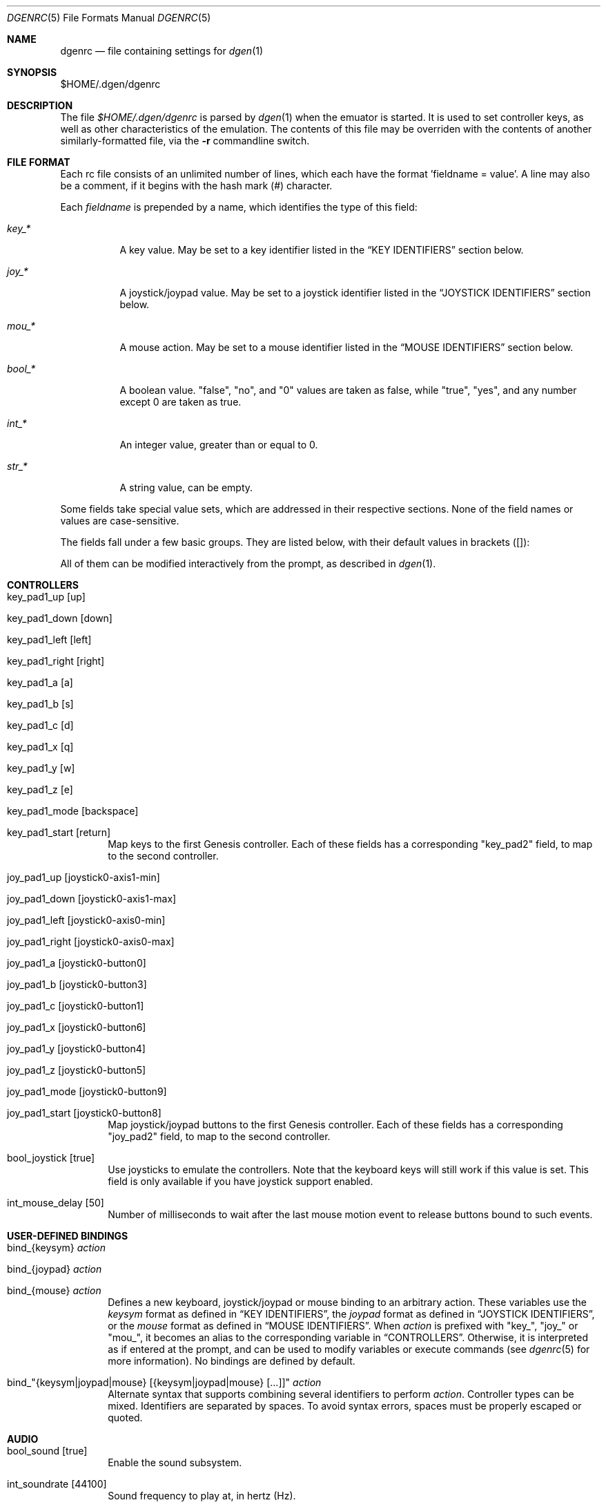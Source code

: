 .Dd June 29, 2013
.Dt DGENRC 5
.Os
.Sh NAME
.Nm dgenrc
.Nd file containing settings for
.Xr dgen 1
.Sh SYNOPSIS
$HOME/.dgen/dgenrc
.Sh DESCRIPTION
The file
.Pa $HOME/.dgen/dgenrc
is parsed by
.Xr dgen 1
when the emuator is started. It is used to set controller keys, as well as other
characteristics of the emulation. The contents of this file may be overriden
with the contents of another similarly-formatted file, via the
.Fl r
commandline switch.
.Sh FILE FORMAT
Each rc file consists of an unlimited number of lines, which each have the
format 'fieldname = value'. A line may also be a comment, if it begins with the
hash mark (#) character.
.Pp
Each
.Ar fieldname
is prepended by a name, which identifies the type of this field:
.Bl -tag -width bool_*
.It Ar key_*
A key value. May be set to a key identifier listed in the
.Sx KEY IDENTIFIERS
section below.
.It Ar joy_*
A joystick/joypad value. May be set to a joystick identifier listed in the
.Sx JOYSTICK IDENTIFIERS
section below.
.It Ar mou_*
A mouse action. May be set to a mouse identifier listed in the
.Sx MOUSE IDENTIFIERS
section below.
.It Ar bool_*
A boolean value. "false", "no", and "0" values are taken as false, while
"true", "yes", and any number except 0 are taken as true.
.It Ar int_*
An integer value, greater than or equal to 0.
.It Ar str_*
A string value, can be empty.
.El
.Pp
Some fields take special value sets, which are addressed in their respective
sections. None of the field names or values are case-sensitive.
.Pp
The fields fall under a few basic groups. They are listed below, with their
default values in brackets ([]):
.Pp
All of them can be modified interactively from the prompt, as described in
.Xr dgen 1 .
.Sh CONTROLLERS
.Bl -tag -width xxxx
.It key_pad1_up [up]
.It key_pad1_down [down]
.It key_pad1_left [left]
.It key_pad1_right [right]
.It key_pad1_a [a]
.It key_pad1_b [s]
.It key_pad1_c [d]
.It key_pad1_x [q]
.It key_pad1_y [w]
.It key_pad1_z [e]
.It key_pad1_mode [backspace]
.It key_pad1_start [return]
Map keys to the first Genesis controller. Each of these fields has a
corresponding "key_pad2" field, to map to the second controller.
.It joy_pad1_up [joystick0-axis1-min]
.It joy_pad1_down [joystick0-axis1-max]
.It joy_pad1_left [joystick0-axis0-min]
.It joy_pad1_right [joystick0-axis0-max]
.It joy_pad1_a [joystick0-button0]
.It joy_pad1_b [joystick0-button3]
.It joy_pad1_c [joystick0-button1]
.It joy_pad1_x [joystick0-button6]
.It joy_pad1_y [joystick0-button4]
.It joy_pad1_z [joystick0-button5]
.It joy_pad1_mode [joystick0-button9]
.It joy_pad1_start [joystick0-button8]
Map joystick/joypad buttons to the first Genesis controller. Each of these
fields has a corresponding "joy_pad2" field, to map to the second controller.
.It bool_joystick [true]
Use joysticks to emulate the controllers. Note that the keyboard keys will
still work if this value is set. This field is only available if you have
joystick support enabled.
.It int_mouse_delay [50]
Number of milliseconds to wait after the last mouse motion event to release
buttons bound to such events.
.El
.Sh USER-DEFINED BINDINGS
.Bl -tag -width xxxx
.It bind_{keysym} Ar action
.It bind_{joypad} Ar action
.It bind_{mouse} Ar action
Defines a new keyboard, joystick/joypad or mouse binding to an arbitrary
action. These variables use the
.Ar keysym
format as defined in
.Sx KEY IDENTIFIERS ,
the
.Ar joypad
format as defined in
.Sx JOYSTICK IDENTIFIERS ,
or the
.Ar mouse
format as defined in
.Sx MOUSE IDENTIFIERS .
When
.Ar action
is prefixed with "key_", "joy_" or "mou_", it becomes an alias to the
corresponding variable in
.Sx CONTROLLERS .
Otherwise, it is interpreted as if entered at the prompt, and can be used to
modify variables or execute commands (see
.Xr dgenrc 5
for more information).
No bindings are defined by default.
.It bind_"{keysym|joypad|mouse} [{keysym|joypad|mouse} [...]]" Ar action
Alternate syntax that supports combining several identifiers to perform
.Ar action .
Controller types can be mixed. Identifiers are separated by spaces. To avoid
syntax errors, spaces must be properly escaped or quoted.
.El
.Sh AUDIO
.Bl -tag -width xxxx
.It bool_sound [true]
Enable the sound subsystem.
.It int_soundrate [44100]
Sound frequency to play at, in hertz (Hz).
.It int_soundsegs [8]
Number of sound segments to use for sound buffering. Lower values guarantee
low latency. Increment this only if the sound becomes choppy.
.It int_soundsamples [0]
Size of the system sound buffer, in samples (samples are the sound unit, sound
rate is how many of them are played every second). Specifying 0 automatically
choses the safest value. If you experience sound issues int_soundsegs is
unable to solve, try to change this. Increasing it will cause noticeable audio
lag (it is unfortunately often required on slower machines).
.It int_volume [100]
Volume level, in percent. Values above 100 cause distorsion.
.It key_volume_inc [=]
.It key_volume_dec [-]
.It joy_volume_inc []
.It joy_volume_dec []
.It mou_volume_inc []
.It mou_volume_dec []
Bindings for volume control.
.It bool_mjazz [false]
MJazz option - puts 2 more FM chips in the Megadrive for a sort of 22 channel
sound boost. Can sound good. Slows things down a lot.
.El
.Sh VIDEO
.Bl -tag -width xxxx
.It int_depth [0]
Color depth (bits per pixel). Allowed values are 0 (automatic), 8, 15, 16, 24
and 32. Ignored in OpenGL mode.
.It int_width [-1]
.It int_height [-1]
Desired window width and height.
.It bool_opengl [true]
Use the OpenGL renderer, if it is available.
.It bool_opengl_stretch [true]
Let OpenGL stretch the screen.
.It bool_opengl_linear [true]
Use GL_LINEAR for textures filtering instead of GL_NEAREST.
.It bool_opengl_32bit [true]
Use 32 bit textures. They require more memory but are usually faster than 16
bit textures.
.It bool_opengl_square [false]
Use square textures. Wastes a lot of memory but may solve OpenGL
initialization failures.
.It bool_fullscreen [false]
Try to run fullscreen, if possible.
.It int_scale [-1]
.It int_scale_x [-1]
.It int_scale_y [-1]
Amount by which to scale the rendered screen from the default resolution. See
scaling filters.
.It bool_aspect [true]
Retain original aspect ratio when resizing window.
.It key_fullscreen_toggle [alt-enter]
.It joy_fullscreen_toggle []
.It mou_fullscreen_toggle []
Button to toggle fullscreen mode (this may do nothing if SDL doesn't support
fullscreen toggling on your platform.)
.It int_info_height [-1]
Height of the text area at the bottom of the screen, in pixels. This also
affects the font size. Values smaller than the minimum font size make DGen
redirect text to stdout instead. The default value of -1 makes DGen choose the
proper height.
.It bool_fps [false]
Display the current number of frames per second.
.It bool_buttons [false]
Display pressed buttons. Can be used to help configuring them.
.It bool_swab [false]
Swap bytes in the video output. Sometimes useful when video output is located
on a different system. This is implemented as a CTV filter which must be
compiled-in to work.
.It bool_doublebuffer [true]
Toggle double buffering. Enabling this should prevent screen tearing from
happening. Disabling this may improve the number of displayed frames per
second on some systems.
.It bool_screen_thread [false]
When enabled, a separate thread is created to offload the displaying of
frames. This is only useful on slower machines where flipping video buffers
takes time, especially when V-sync is enabled and doing so blocks until the
next frame without consuming CPU time (sometimes the case when
bool_doublebuffer is enabled). This currently has no effect when OpenGL is
enabled and only works if multi-threading support is compiled-in.
.El
.Sh SAVE STATES
.Bl -tag -width xxxx
.It key_slot_X [X]
.It joy_slot_X []
.It mou_slot_X []
Sets the current save-state slot to number X.
.It key_slot_next [f8]
.It joy_slot_next []
.It mou_slot_next []
Switch to the next save-slot.
.It key_slot_prev [f7]
.It joy_slot_prev []
.It mou_slot_prev []
Switch to the previous save-slot.
.It key_save [f2]
.It joy_save []
.It mou_save []
Saves state to the current slot.
.It key_load [f3]
.It joy_load []
.It mou_load []
Loads state from the current slot.
.El
.Sh MISCELLANEOUS KEYS
.Bl -tag -width xxxx
.It key_fix_checksum [f1]
.It joy_fix_checksum []
.It mou_fix_checksum []
Fixes the checksum value. Some older games will freeze with a red screen if
the ROM has been hacked or modified with Game Genie codes. If it does, pressing
this, and resetting should fix the problem.
.It key_quit [escape]
.It joy_quit []
.It mou_quit []
Exit DGen or switch to the next ROM on the command-line.
.It key_craptv_toggle [f5]
.It joy_craptv_toggle []
.It mou_craptv_toggle []
Toggles Crap-TV image filters. These filters aren't available in 8 bpp mode.
.It key_scaling_toggle [f6]
.It joy_scaling_toggle []
.It mou_scaling_toggle []
Toggles scaling algorithms. See scaling_startup below.
.It key_reset [tab]
.It joy_reset []
.It mou_reset []
Restart the Genesis emulation.
.It key_cpu_toggle [f11]
.It joy_cpu_toggle []
.It mou_cpu_toggle []
Switch CPU emulators. The x86 assembly CPU emulator StarScream is fast, but
has glitches which affect a few games. Switching to the slower Musashi core
will fix these problems, at a speed penalty.
.It key_z80_toggle [f10]
.It joy_z80_toggle []
.It mou_z80_toggle []
Switch Z80 emulators. MZ80 is a bit faster than CZ80, particularly in its
assembly version (only available for x86), but CZ80 works with more
games. This key can also disable Z80 emulation.
.It key_stop [z]
.It joy_stop []
.It mou_stop []
Pause emulation, so you can concentrate on real life for a few seconds. :)
.It key_game_genie [f9]
.It joy_game_genie []
.It mou_game_genie []
Enter a Game Genie or Hex code. This key also works in stopped mode.
.It key_screenshot [f12]
.It joy_screenshot []
.It mou_screenshot []
Take a screenshot. Not available in 8 bpp mode.
.It key_prompt [:]
.It joy_prompt []
.It mou_prompt []
Pause emulation and display interactive prompt. Also works in stopped mode.
.It key_debug_enter [`]
.It joy_debug_enter []
.It mou_debug_enter []
Break into the debugger. Only meaningful if debugger support is compiled-in.
.El
.Sh PREFERENCES
.Bl -tag -width xxxx
.It int_hz [60]
Video refresh rate. The default is 60 as in NTSC consoles.
.It bool_pal [false]
When true, a PAL console is emulated. This should be used in combination with
int_hz above for 50Hz emulation.
.It region [' ']
U for America (NTSC), E for Europe (PAL), J for Japan (NTSC), X for Japan
(PAL), or empty space for autodetection (the default).
Overrides bool_pal and int_hz.
.It str_region_order [JUEX]
Regions DGen is allowed to emulate when autodetection is enabled, ordered by
preference.
.It emu_m68k_startup [musa]
Useful when both Musashi and StarScream are compiled-in. This option selects
the default emulator to use ("musa" for Musashi, "star" for StarScream, "none"
for neither). See key_cpu_toggle.
.It emu_z80_startup [cz80]
Useful when both CZ80 and MZ80 are compiled-in. This option selects the
default emulator to use ("cz80", "mz80" or "none", if you want to disable it
altogether). See key_z80_toggle.
.It bool_autoload [false]
Automatically load the saved state from slot 0 when DGen starts.
.It bool_autosave [false]
Automatically save the saved state to slot 0 upon exit. Setting both of these
fields true, you can exit DGen, and automatically start a game where you left
off when you start it again.
.It bool_autoconf [true]
Automatically dump the current configuration to dgenrc.auto before
exiting. This file is always loaded before dgenrc at startup.
.It bool_frameskip [true]
Automatically skip frames, when it is necessary to maintain proper emulation
speed. You may want to disable sound or set int_nice to a nonzero
value when setting this to false.
.It int_nice [0]
If set to a non-zero value, DGen will call
.Xr usleep 3
with the specified parameter
after rendering each frame. This will slow the program down (if it is running
too fast on your computer), and allow the operating system to reclaim some
CPU time.
.It ctv_craptv_startup [off]
CTV filter to use by default. Available filters are "blur", "scanline",
"interlace" and "swab".
.It scaling_startup [stretch]
Scaler to use when display resolution is larger than original screen.
Available filters are "stretch", "scale", "hqx", "hqx stretch", "scale2x",
"scale2x stretch" and "none".
.It bool_show_carthead [false]
Show cartridge header info at startup.
.It bool_raw_screenshots [false]
Generate unfiltered screenshots.
.It str_rom_path ["roms"]
Directory where DGen should look for ROMs by default. It's relative to DGen's
home directory, unless an absolute path is provided.
.El
.Sh DEBUGGING
.Bl -tag -width xxxx
.It bool_vdp_hide_plane_a [false]
.It bool_vdp_hide_plane_b [false]
.It bool_vdp_hide_plane_w [false]
.It bool_vdp_hide_sprites [false]
Hide various planes during frame rendering. Require VDP debugging to be
compiled-in.
.It bool_vdp_sprites_boxing [false]
.It int_vdp_sprites_boxing_fg [0xffff00] (yellow)
.It int_vdp_sprites_boxing_bg [0x00ff00] (green)
Toggle sprites boxing and configure its colors. Require VDP debugging to be
compiled-in. "fg" is for sprites with the high priority bit set, "bg" is for
the others. Color format is 0xRRGGBB.
.El
.Sh EXAMPLES
See the file "sample.dgenrc" in the DGen/SDL distribution.
.Sh KEY IDENTIFIERS
A key identifier can have the prefixes "shift-", "ctrl-", "alt-" and "meta-",
or any combination thereof, to require that the specified modifier be pressed
in combination with the key. For example, the identifier "alt-enter" would
correspond to holding down the Alt key while pressing Enter.
.Pp
The "shift-" modifier only works with keys that don't generate symbols (such
as arrow keys). Otherwise their UTF-8 representation must be used directly.
.Pp
The numbers "0" through "9" ("kp_0" through "kp_9" for the numeric keypad),
letters "A" through "Z", and function keys "F1" through "F12" map to their key
equivalents.
In addition, the following identifiers map to their similarly-labeled key
counterparts. Identifiers on the same line map to the same key:
.Bd -literal -offset indent
escape
backspace
tab
capslock	caps_lock
lshift		shift_l
rshift		shift_r
lctrl		ctrl_l
lmeta		meta_l
lalt		alt_l
ralt		alt_r
rmeta		meta_r
rctrl		ctrl_r
return		enter
space

scrollock	scroll_lock
numlock		num_lock

insert
home
page_up		pageup
delete
end
page_down	pagedown
left
right
up
down

kp_home
kp_up
kp_pageup	kp_page_up
kp_left
kp_right
kp_end
kp_down
kp_pagedown	kp_page_down
kp_insert
kp_delete	kp_period

kp_enter
kp_divide
kp_minus
kp_multiply
kp_plus
.Ed
.Sh JOYSTICK IDENTIFIERS
Like key identifiers, joystick (or joypad) identifiers describe a joystick
event. Each detected joystick is numbered starting from 0. Three different
event types are supported.
.Bl -tag -width xxxx
.It Buttons: joystickX-buttonY
For joystick/joypad number X, button number Y. "button" can be abbreviated
as "b".
.It Axes: joystickX-axisY-min, joystickX-axisY-max
For joystick/joypad number X, axis number Y, and its position, which is either
"min" (also "n", "negative") or "max" (also "p", "positive"). "axis" can be
abbreviated as "a".
.It Hats: joystickX-hatY-{direction}
For joystick/joypad number X, hat number Y and direction. "hat" can be
abbreviated as "h". Possible directions are "up", "right", "down", "left".
.El
.Sh MOUSE IDENTIFIERS
These identifiers describe a mouse event. Each detected mouse is numbered
starting from 0. Two different event types are supported.
.Bl -tag -width xxxx
.It Buttons: mouseX-buttonY
For mouse number X, button number Y. "button" can be abbreviated as "b".
.It Motions: mouseX-{direction}
For mouse number X and direction. Possible directions are "up", "right",
"down", "left".
.El
.Sh SEE ALSO
.Xr dgen 1
.Sh AUTHORS
This manual page was written by
.An Joe Groff Aq joe@pknet.com .
.An Updated by zamaz Aq zamaz@users.sourceforge.net .

